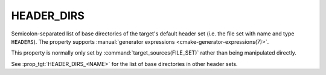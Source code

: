 HEADER_DIRS
-----------

.. versionadded:: 3.23

Semicolon-separated list of base directories of the target's default
header set (i.e. the file set with name and type ``HEADERS``). The property
supports :manual:`generator expressions <cmake-generator-expressions(7)>`.

This property is normally only set by :command:`target_sources(FILE_SET)`
rather than being manipulated directly.

See :prop_tgt:`HEADER_DIRS_<NAME>` for the list of base directories in
other header sets.
